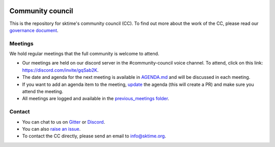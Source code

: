 |gitter|_ |discord|_ |twitter|_

.. |gitter| image:: https://img.shields.io/gitter/room/alan-turing-institute/sktime?logo=gitter
.. _gitter: https://gitter.im/sktime/community

.. |twitter| image:: https://img.shields.io/twitter/follow/sktime_toolbox?label=%20Twitter&style=social
.. _twitter: https://twitter.com/sktime_toolbox

.. |discord| image:: https://img.shields.io/discord/723500657255907408?logo=discord
.. _discord: https://discord.com/invite/gqSab2K


Community council 
=================

This is the repository for sktime's community council (CC). To find out more about the work of the CC, please read our `governance document <https://www.sktime.org/en/latest/governance.html>`__.

Meetings
--------

We hold regular meetings that the full community is welcome to attend. 

* Our meetings are held on our discord server in the #community-council voice channel. To attend, click on this link: https://discord.com/invite/gqSab2K.
* The date and agenda for the next meeting is available in `AGENDA.md <https://github.com/sktime/community-council/blob/master/AGENDA.md>`__ and will be discussed in each meeting.
* If you want to add an agenda item to the meeting, `update <https://github.com/sktime/community-council/edit/master/AGENDA.md>`__ the agenda (this will create a PR) and make sure you attend the meeting.
* All meetings are logged and available in the `previous_meetings folder <https://github.com/sktime/community-council/tree/master/previous_meetings>`__.

Contact
-------
* You can chat to us on `Gitter <https://gitter.im/sktime/community>`__ or `Discord <https://discord.com/invite/gqSab2K>`__. 
* You can also `raise an issue <https://github.com/alan-turing-institute/sktime/issues/new>`__.
* To contact the CC directly, please send an email to info@sktime.org.
